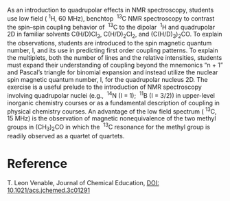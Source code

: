 #+export_file_name: index
#+options: broken-links:t
# (ss-toggle-markdown-export-on-save)
# date-added:

#+begin_export md
---
title: "NMR in the Advanced Inorganic Lab. II. Introduction to Quadrupolar Coupling: What to Do When the “n + 1” Rule and Pascal’s Triangle Fail"
## https://quarto.org/docs/journals/authors.html
#author:
#  - name: ""
#    affiliations:
#     - name: ""
license:
  text: "© American Chemical Society and Division of Chemical Education, Inc."
#license: "CC BY-NC-SA"
#draft: true
#date-modified:
date: 2024-03-05
categories: ["article", "nmr", "lab", "spectroscopy"]
keywords: physical chemistry teaching, physical chemistry education, teaching resources, laboratory instruction, collaborative/cooperative learning

image: nmr.png
---
<img src="nmr.png" width="30%" align="right"/>
#+end_export

As an introduction to quadrupolar effects in NMR spectroscopy, students use low field (\nbsp{}^{1}H, 60 MHz), benchtop \nbsp{}^{13}C NMR spectroscopy to contrast the spin–spin coupling behavior of \nbsp{}^{13}C to the dipolar \nbsp{}^{1}H and quadrupolar 2D in familiar solvents C(H/D)Cl_{3}, C(H/D)_{2}Cl_{2}, and (C(H/D)_{3})_{2}CO. To explain the observations, students are introduced to the spin magnetic quantum number, I, and its use in predicting first order coupling patterns. To explain the multiplets, both the number of lines and the relative intensities, students must expand their understanding of coupling beyond the mnemonics “n + 1” and Pascal’s triangle for binomial expansion and instead utilize the nuclear spin magnetic quantum number, I, for the quadrupolar nucleus 2D. The exercise is a useful prelude to the introduction of NMR spectroscopy involving quadrupolar nuclei (e.g., \nbsp{}^{14}N (I = 1); \nbsp{}^{11}B (I = 3/2)) in upper-level inorganic chemistry courses or as a fundamental description of coupling in physical chemistry courses. An advantage of the low field spectrum (\nbsp{}^{13}C, 15 MHz) is the observation of magnetic nonequivalence of the two methyl groups in (CH_{3})_{2}CO in which the  \nbsp{}^{13}C resonance for the methyl group is readily observed as a quartet of quartets.

* Reference
T. Leon Venable, Journal of Chemical Education,
[[https://doi.org/10.1021/acs.jchemed.3c01291][DOI: 10.1021/acs.jchemed.3c01291]]

* Local variables :noexport:
# Local Variables:
# eval: (ss-markdown-export-on-save)
# End:
